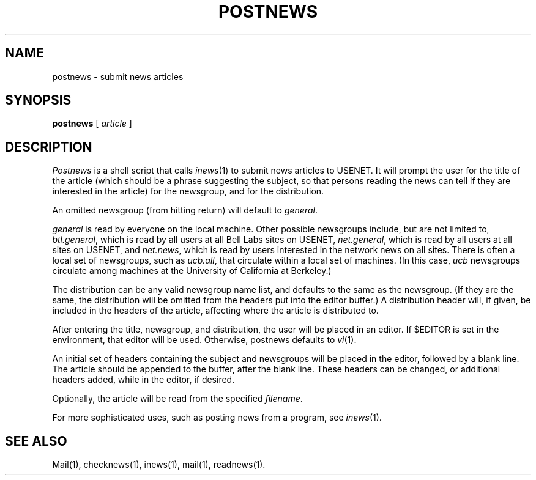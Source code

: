 .TH POSTNEWS 1 "28 July 1983"
.UC 4
.SH NAME
postnews \- submit news articles
.SH SYNOPSIS
.BR postnews " [ "
.IR article " ]"
.SH DESCRIPTION
.I Postnews
is a shell script that calls
.IR inews (1)
to submit news articles to USENET.
It will prompt the user for the title of the article
(which should be a phrase suggesting the subject,
so that persons reading the news can tell if they
are interested in the article)
for the newsgroup,
and for the distribution.
.PP
An omitted newsgroup (from hitting return)
will default to
.IR general .
.PP
.I general
is read by everyone on the local machine.
Other possible newsgroups include, but are not limited to,
.IR btl.general ,
which is read by all users at all Bell Labs sites on USENET,
.IR net.general ,
which is read by all users at all sites on USENET,
and
.IR net.news ,
which is read by users interested in the network news on all sites.
There is often a local set of newsgroups, such as
.IR ucb.all ,
that circulate within a local set of machines.
(In this case, 
.I ucb
newsgroups circulate among machines at the
University of California at Berkeley.)
.PP
The distribution can be any valid newsgroup name list,
and defaults to the same as the newsgroup.
(If they are the same, the distribution will be omitted from the
headers put into the editor buffer.)
A distribution header will, if given, be included in the headers
of the article, affecting where the article is distributed to.
.PP
After entering the title, newsgroup, and distribution,
the user will be placed in an editor.
If $EDITOR is set in the environment, that editor will be used.
Otherwise, postnews defaults to
.IR vi (1).
.PP
An initial set of headers containing the subject and newsgroups
will be placed in the editor, followed by a blank line.
The article should be appended to the buffer, after the blank line.
These headers can be changed, or additional headers added,
while in the editor, if desired.
.PP
Optionally, the article
will be read from the specified
.IR filename .
.PP
For more sophisticated uses, such as posting news from a program, see
.IR inews (1).
.SH "SEE ALSO"
Mail(1),
checknews(1),
inews(1),
mail(1),
readnews(1).
